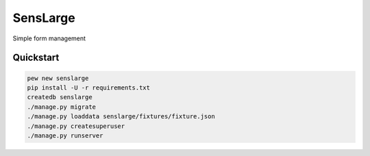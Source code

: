 SensLarge
=========

Simple form management

Quickstart
----------

.. code-block:: bash
  
  pew new senslarge
  pip install -U -r requirements.txt
  createdb senslarge
  ./manage.py migrate
  ./manage.py loaddata senslarge/fixtures/fixture.json
  ./manage.py createsuperuser
  ./manage.py runserver
